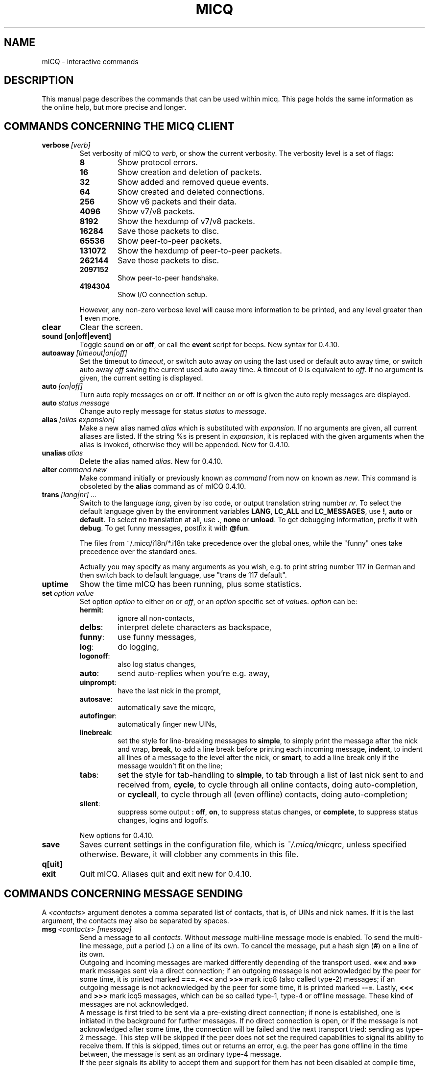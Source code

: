 .\"     $Id$ -*- nroff -*-
.\" EN: $Id$
.TH MICQ 7 mICQ
.SH NAME
mICQ - interactive commands
.SH DESCRIPTION
This manual page describes the commands that can be used within micq.  This
page holds the same information as the online help, but more precise and longer.
.SH COMMANDS CONCERNING THE MICQ CLIENT
.TP
.BI verbose \ [verb]
Set verbosity of mICQ to
.IR verb ,
or show the current verbosity. The verbosity level is a set of flags:
.RS
.TP
.B 8
Show protocol errors.
.TP
.B 16
Show creation and deletion of packets.
.TP
.B 32
Show added and removed queue events.
.TP
.B 64
Show created and deleted connections.
.TP
.B 256
Show v6 packets and their data.
.TP
.B 4096
Show v7/v8 packets.
.TP
.B 8192
Show the hexdump of v7/v8 packets.
.TP
.B 16284
Save those packets to disc.
.TP
.B 65536
Show peer-to-peer packets.
.TP
.B 131072
Show the hexdump of peer-to-peer packets.
.TP
.B 262144
Save those packets to disc.
.TP
.B 2097152
Show peer-to-peer handshake.
.TP
.B 4194304
Show I/O connection setup.
.PP
However, any non-zero verbose level will cause more information to be printed,
and any level greater than 1 even more.
.RE
.TP
.B clear
Clear the screen.
.TP
.BI sound\ [on|off|event]
Toggle sound
.B on
or
.BR off ,
or call the
.B event
script for beeps. New syntax for 0.4.10.
.TP
.BI autoaway \ [timeout|on|off]
Set the timeout to
.IR timeout ,
or switch auto away
.I on
using the last used or default auto away time, or switch auto away
.I off
saving the current used auto away time. A timeout of 0 is equivalent to
.IR off .
If no argument is given, the current setting is displayed.
.TP
.BI auto \ [on|off]
Turn auto reply messages on or off. If neither on or off is given
the auto reply messages are displayed.
.TP
.BI auto \ status\ message
Change auto reply message for status
.I status
to
.IR message .
.TP
.BI alias \ [alias\ expansion]
Make a new alias named
.I alias
which is substituted with
.IR expansion .
If no arguments are given, all current aliases are listed. If the
string %s is present in
.IR expansion ,
it is replaced with the given arguments when the alias is invoked,
otherwise they will be appended. 
New for 0.4.10.
.TP
.BI unalias \ alias
Delete the alias named
.IR alias .
New for 0.4.10.
.TP
.BI alter \ command\ new
Make command initially or previously known as
.I command
from now on known as
.IR new .
This command is obsoleted by the
.B alias
command as of mICQ 0.4.10.
.TP
.BI trans \ [lang|nr]\ ...
Switch to the language 
.IR lang ,
given by iso code, or output translation string number
.IR nr .
To select the default language given by the environment
variables
.BR LANG ,
.B LC_ALL
and
.BR LC_MESSAGES ,
use
.BR ! ,
.B auto
or
.BR default .
To select no translation at all, use
.BR . ,
.B none
or
.BR unload .
To get debugging information, prefix it with
.BR debug .
To get funny messages, postfix it with
.BR @fun .
.sp
The files from ~/.micq/i18n/*.i18n take precedence over the global
ones, while the "funny" ones take precedence over the standard ones.
.sp
Actually you may specify as many arguments as you wish, e.g. to print
string number 117 in German and then switch back to default language,
use "trans de 117 default".
.TP
.B uptime
Show the time mICQ has been running, plus some statistics.
.TP
.BI set \ option\ value
Set option
.I option
to either
.I on
or
.IR off ,
or an
.I option
specific set of
.IR value s.
.I option
can be:
.RS
.TP
.BR hermit :
ignore all non-contacts,
.TP
.BR delbs :
interpret delete characters as backspace,
.TP
.BR funny :
use funny messages,
.TP
.BR log :
do logging,
.TP
.BR logonoff :
also log status changes,
.TP
.BR auto :
send auto-replies when you're e.g. away,
.TP
.BR uinprompt :
have the last nick in the prompt,
.TP
.BR autosave :
automatically save the micqrc,
.TP
.BR autofinger :
automatically finger new UINs,
.TP
.BR linebreak :
set the style for line-breaking messages to
.BR simple ,
to simply print the message after the nick and wrap,
.BR break ,
to add a line break before printing each incoming message,
.BR indent ,
to indent all lines of a message to the level after the nick, or
.BR smart ,
to add a line break only if the message wouldn't fit on the line;
.TP
.BR tabs :
set the style for tab-handling to
.BR simple ,
to tab through a list of last nick sent to and received from,
.BR cycle ,
to cycle through all online contacts, doing auto-completion,
or
.BR cycleall ,
to cycle through all (even offline) contacts, doing auto-completion;
.TP
.BR silent :
suppress some output :
.BR off ,
.BR on ,
to suppress status changes, or
.BR complete ,
to suppress status changes, logins and logoffs.
.PP
New options for 0.4.10.
.RE
.TP
.B save
Saves current settings in the configuration file, which is
.IR ~/.micq/micqrc ,
unless specified otherwise.
Beware, it will clobber any comments in this file.
.TP
.B q[uit]
.TP
.B exit
Quit mICQ.
Aliases quit and exit new for 0.4.10.
.SH COMMANDS CONCERNING MESSAGE SENDING
A
.I <contacts>
argument denotes a comma separated list of contacts, that is, of UINs and
nick names. If it is the last argument, the contacts may also be separated by spaces.
.TP
.BI msg \ <contacts>\ [message]
Send a message to all
.IR contacts .
Without
.I message
multi-line message mode is enabled.  To send the multi-line message, put
a period
.RB ( . )
on a line of its own.  To cancel the message, put a hash sign
.RB ( # )
on a line of its own.
.br
Outgoing and incoming messages are marked differently depending of the transport
used.
.B \(Fo\(Fo\(Fo
and
.B \(Fc\(Fc\(Fc
mark messages sent via a direct connection; if an outgoing message is not
acknowledged by the peer for some time, it is printed marked
.BR === .
.B \(Fo<<
and
.B >>\(Fc
mark icq8 (also called type-2) messages; if an outgoing message is not
acknowledged by the peer for some time, it is printed marked
.BR --= .
Lastly,
.B <<<
and
.B >>>
mark icq5 messages, which can be so called type-1, type-4 or offline
message. These kind of messages are not acknowledged.
.br
A message is first tried to be sent via a pre-existing direct connection; if
none is established, one is initiated in the background for further
messages. If no direct connection is open, or if the message is not
acknowledged after some time, the connection will be failed and the next
transport tried: sending as type-2 message. This step will be skipped if the
peer does not set the required capabilities to signal its ability to receive
them. If this is skipped, times out or returns an error, e.g. the peer has
gone offline in the time between, the message is sent as an ordinary type-4
message.
.br
If the peer signals its ability to accept them and support for them has not
been disabled at compile time, messages are sent UTF-8 encoded and
appropriately tagged. Otherwise, the message is sent encoded in the peer's
configured encoding, or, if unset, the default assumed remote encoding.
type-1, type-4 and offline messages can not be tagged with their encoding,
so successful transmission of 8bit characters relies on correct
configuration.
.TP
.BI a \ [message]
Send a message to the last person you sent a message to.  See
.B msg
for more details.
.TP
.BI r \ [message]
Reply to last message received. See
.B msg
for more details.
.TP
.BI url \ <contacts>\ url\ message
Send a
.I message
regarding an
.I url
to all
.IR contacts .
.TP
.BI sms \ [nick]\ [cell]\ message
Send an SMS message
.I message
to cell phone number
.IR cell ,
which looks like +<country code><number>,
or to the cell phone number of
.IR nick ,
which will be set to
.IR cell
if unset. You may not specify
.IR cell
if
.IR nick
already has a cell phone number given. Invalid cell phone numbers
will be removed from the
.IR nick 's
meta data.
.TP
.BI getauto \ [auto|away|na|dnd|occ|ffc]\ [contacts]
Requests auto message from
.IR contacts
for given status, where
.B away
is for away,
.B na
for not available,
.B dnd
for do not disturb,
.B occ
for occupied and
.B ffc
for free for chat. If
.B auto
or nothing is given, the auto message for the contacts
is fetched for their respective status. Contacts not in any of those
status will be skipped.
New for 0.4.10.
.TP
.BI auth \ [req|grant|deny|add]\ <contacts>
Grant or deny all
.I contacts
to add you to their list, request from all
.I contacts
to allow you to add them to your contact list, or tell
.I contacts
that you added them to your contact list.
.TP
.BI resend \ <contacts>
Resend the last message to more
.IR contacts .
.TP
.BI last \ [<contacts>]
Show the last message 
received from
.IR contact ,
or from everyone who already sent a message.
.TP
.B tabs 
Shows of a list of users you can tab through. This list is only used
in the
.B simple
tab style. See the
.I tabs
option of the
.B set
command.
.SH COMMANDS CONCERNING FINDING AND SEEING OTHER USERS
.TP
.BI rand \ number
Find a random user in interest group
.IR number .
.TP
.B s \ [<contacts>]
Show your current status, or of all given
.I contacts 
in detail, including all aliases.
.TP
.BR e ,\  w ,\  ee ,\  ww ,\  eg ,\  wg ,\  eeg ,\  wwg
List parts of your contact list. The following flags are displayed in the first column:
.RS
.TP
.B +
This entry is actually no real contact, but an alias of the preceding one. Only with
.BR ww .
.TP
.B #
This entry is not on your contact list, but the UIN was used at some time. Only with
.B w
and
.BR ww .
.TP
.B *
This contact will see your status even if you're invisible.
.TP
.B -
This contact won't see you at all.
.TP
.B ^
This contact is ignored: no messages, no status changes.
.PP
The
.B ww
and
.B ee
display another column for direct connection flags. If the first column would be empty,
it will be displayed in the first contact for all of those commands unless it's
.BR ^ .
.TP
.B &
A direct connection to this contact is established.
.TP
.B \(ba
A direct connection to this contact has failed.
.TP
.B :
A direct connection is currently tried to be established.
.TP
.B ^
No direct connection opened, but IP address and port number are known.
.TP
.RE
.TP
.B e
List all people who are online in your contact list.
.TP
.B w
List all people in your contact list.
.TP
.B ee
List all people who are online in your contact list with more details.
.TP
.B ww
List all people in your contact list with more details. Also shows all aliases.
.TP
.B eg
List all people who are online in your contact list, sorted by contact groups. New for 0.4.10.
.TP
.B wg
List all people in your contact list, sorted by contact groups. New for 0.4.10.
.TP
.B eeg
List all people who are online in your contact list with more details, sorted by contact groups. New for 0.4.10.
.TP
.B wwg
List all people in your contact list with more details. Also shows all aliases, sorted by contact groups. New for 0.4.10.
.TP
.B ewide
List all people who are online in your contact list in a screen wide format.
.TP
.B wide
List all people who are in your contact list in a screen wide format.
.TP
.BI status \ [nickname]
Show the status of
.IR nickname .
This includes IP address, ICQ protocol version and connection type,
or list shortly UIN, nick, status and last online time for all contacts.
.sp
Note: This command is deprecated, use
.B s
or
.B ww
instead.
.TP
.BI f[inger] \ uin|nickname
.TP
.BI info \ uin|nickname
Show all white page info for
.IR uin|nickname .
.TP
.B i
List all the people on your ignore list.
.TP
.B search
.TP
.BI search \ em@il
.TP
.BI search \ nick
.TP
.BI search \ first\ last
Search for a user with
.I em@il
as their email address, with
.I nick
as their nick (which mustn't contain an @), or with
.I first
as their first and
.I last
as their last name. If no argument is given, ask for
nick name, first name, last name, email address and a whole bunch of other data
to search for.
.TP
.BI add[group] \ group\ [contacts]
Add all contacts in
.IR contacts
to the contact group
.IR group ,
which is created if it doesn't exist and the command is given as
.BI addgroup .
New for 0.4.10.
.br
Note: you need to
.B save
to make this persistent.
.TP
.BI add[alias] \ nickname\ alias
.TP
.BI add[alias] \ uin\ nickname
Add
.I uin
to your contact list as
.IR nickname ,
or add alias
.IR alias
for
.IR nickname .
New (addalias) for 0.4.10.
.br
Note: you need to
.B save
to make this persistent.
.TP
.BI rem[group] \ [all]\ group
.TP
.BI rem[group] \ group\ contacts
Remove all contacts in
.IR contacts
from the contact group
.IR group ,
or remove the contact group completely if
.B all
is given.
New for 0.4.10.
Note: you need to
.B save
to make this persistent.
.TP
.BI rem[alias] \ [all]\ contacts
Remove the aliases in
.IR contacts .
If any nick is the last alias for this contact, or if
.B all
is given, remove the contact completely.
.br
New (remalias) for 0.4.10.
Note: you need to
.B save
to make this persistent.
.TP
.BI togig \ contacts
Toggles whether
.IR contact 's
messages and status changes are ignored.
.TP
.BI toginv \ contacts
Toggles whether you will be hidden for
.IR contacts .
.TP
.BI togvis \ contacts
Toggles whether
.I contacts
can see you even if you are invisible.
.SH COMMANDS CONCERNING YOUR ICQ ACCOUNT
.TP
.BI reg \ password
Creates a new user account with password
.IR password .
.TP
.BI pass \ password
Changes your icq password to
.IR password . 
.br
Note: your password may not start with \('o (the byte 0xf3).
.br
Note: you need to
.B save
to make this persistent in case you save your password in your
.I ~/.micq/micqrc
file (see
.BR micqrc (7)),
or you will get a mismatched password
on your next login.
.TP
.BI change \ [number\ [message]]
Changes your status to
.IR number .
Without a number it lists some available modes. Optionally
set auto response for this status to
.IR message .
.TP
.B online
Change status to "online".
.TP
.BI away \ [message]
Change status to "away". Optionally set auto response for this status to
.IR message .
.TP
.BI na \ [message]
Change status to "not available". Optionally set auto response for this status to
.IR message .
.TP
.BI occ \ [message]
Change status to "occupied". Optionally set auto response for this status to
.IR message .
.TP
.BI dnd \ [message]
Change status to "do not disturb". Optionally set auto response for this status to
.IR message .
.TP
.BI ffc \ [message]
Change status to "free for chat". Optionally set auto response for this status to
.IR message .
.TP
.B inv
Change status to "invisible".
.TP
.B update
Updates your basic user information (email, nickname, etc.).
.TP
.B other
Updates other user information like age and sex.
.TP
.B about
Updates your about user information.
.TP
.BI setr \ [number]
Sets your random user group to
.IR number .
Without argument, lists possible interest groups.
.SH COMMANDS CONCERNING ADVANCED FEATURES
.TP
.BI meta \ [show|load|save|set|get|rget]\ <contacts>
Handle meta data of contacts. The following subcommands are known:
.RS
.TP
.B show
Shows the meta data of all
.I contacts
given.
.TP
.B load
Loads the meta data for all
.I contacts
given from disc and shows them.
.TP
.B save
Saves the meta data for all
.I contacts
given to disc.
.TP
.B set
Uploads your meta data to the server.
.TP
.B get
Gets the meta data for all
.I contacts
from the server and shows them.
.TP
.B getr
Gets the meta data for the contact the last message was received
from from the server and shows it.
.PP
New for 0.4.10.
.RE
.TP
.BI file \ [...]
Alias for
.BR peer\ file .
New for 0.4.10.
.TP
.BI peer \ command\ uin|nick
Operate command
.I command
on user given by UIN
.I uin
or nick name
.IR nick .
.RS
.TP
.B open
Open a peer to peer connection over TCP to the user.
.TP
.B close
Close and reset a peer to peer connection to the user.
.TP
.B off
Switch off trying to establish such a connection for sending
messages until it is explicitly opened or reset.
.TP
.BI file \ file\ description
Send file
.I file
with description
.IR description .
.TP
.BI files \ [file\ as]...\ description
Send files to the user. There may be arbitrarily many
pairs of a physical file name
.I file
and the name to be presented to the peer,
.IR as .
If
.IR as
is
.RB ' / ',
the file name without the path is sent, and if it is
.RB ' . '
the same name is sent.
.RE
.TP
.BI conn \ [command\ nr]
List all connections, or operate
.I command
on connection
.IR nr .
.RS
.TP
.B open
Open the given, or the first server connection.
.TP
.B login
Open the given, or the first server connection.
.TP
.B close
Close the given connection. Temporary connections will get removed by this.
.TP
.B remove
Close and remove given (temporary) connection.
.TP
.B select
Select the given server connection as the current one.
.I nr
may be the connection number or the UIN used for the connection.
.RE
.TP
.BI contact \ [command]
Handle the server side contact list:
.RS
.TP
.B show
Download the server side contact list and just show it.
.TP
.B diff
Download the server side contact list and show only contacts (uin/nick pairs) that are not
in the local contact list.
.TP
.B import
Download the server side contact list and add all contacts to the local one.
.PP
There is no contact list upload yet.
.RE
.TP
.BI peek \ nick
Check whether
.I nick
is actually online or not. Abuses a bug in the ICQ protocol to figure this out;
no additional information except online or offline can be found out this way.
.SH COMMANDS CONCERNING TCL SCRIPTING
.TP
.BI tcl \ command
Run TCL command
.IR command .
Example: tcl puts "hello world"
.TP
.BI tclscript \ file
Run TCL script from file
.IR file .
.PP
The following TCL commands are introduced by mICQ that let you control mICQ
from within the TCL environment. To avoid namespace pollution with the
original TCL commands all mICQ TCL commands are a subcommand of the TCL
command 'micq'. This means for example 'micq receive R\(:udiger myproc' will
install a hook for message reception from R\(:udiger. All the following
commands must be preceded by 'micq'.
.TP
.BI receive \ command\ [contact]
Install hook for text message reception. 
.I command 
is the TCL command to be run upon message reception. 
.I contact
is an optional filter. If you don't specify a filter, the hook will catch
all incoming messages.  You can install as many reception hooks as you
want. If a hook exists for the given contact already, the existing hook is
updated and the procedure returns the former command.
.sp
Only simple text messages are processed. Use the event hook for reception
of other message types.
.sp
Whenever a message is received by mICQ, the given command will be run with
two arguments provided: the sender's UIN and the message text.
.sp
Note: This function is provided for convenience. Event hooks (described
below) can do the same job in a more generic way, but they have no filter
feature.
.TP
.BI unreceive \ contact
Remove installed hook with filter
.IR contact . 
If this hook existed it's command will be returned.
.TP
.BI event \ command
Install event hook. 
.I command
is the TCL command to be run upon events. If an event hook existed already
it's command will be returned.  In contrary to message hooks only a single
event hook can exist.  Consequent calls will override the old hook.
.sp
The command will be run with a variable number of arguments provided.  The
first argument always is the type of event encountered. The next arguments
depend on the event type. The following list explains all events. The bold
word is the event's type and the underlined arguments describe the event's
details.
.RS
.TP
.BI status \ uin\ status
User changed status.
.TP
.BI status \ uin\ status
User changed status.
.TP
.BI message \ uin\ text
Message received.
.TP
.BI mail \ uin\ content
Incoming mail message.
.TP
.BI web \ uin\ url
URL message.
.TP
.BI file_request \ uin\ filename\ size\ sequence
Incoming file transmission request.
.TP
.BI contactlistadded \ uin
Someone added you to his contact list.
.TP
.BI authorization \ uin\ {request,refused,granted}
Authorization status.
.RE
.TP
.BI unevent
Uninstall event hook. Returns command of former hook.
.TP
.BI hooks
Returns list of all installed hooks. Every list element is a hook and
consists of a list of two elements: the filter and the command.
.TP
.BI exec \ command
Run a mICQ command and returns its output as a single string. ANSI escape
sequences will be removed.
.TP
.BI nick \ nick
Lookup nick from given UIN. This works for UINs from your contact list
only. Hint: use 'exec finger' for UINs not in your contact list.
.TP
.BI help
Gives small summary of all available mICQ specific TCL commands.
.PP
These TCL variables are defined. You can overwrite them but you will lose the original values:
.TP
.BI micq_version
mICQ version string
.TP
.BI micq_basedir 
Base directory (same as mICQ's \-b switch)
.TP
.BI micq_uin
List of your own UINs
.PP
.nf
.ta 4n 19n 31n
Simple example of an event hook:

# start of tcl script
proc we_have_an_event {type args} {
    puts "type='$type' args=[join $args {,}]"
    # take further actions...
}
# install hook in main context
micq event we_have_an_event
# end of tcl script
.ta
.fi
.SH SEE ALSO
.BR micq (1),
.BR micqrc (5)
.SH AUTHOR
This man page was created by James Morrison
.I <ja2morrison@student.math.uwaterloo.ca>
for a reference to all interactive commands in 
.BR mICQ .
